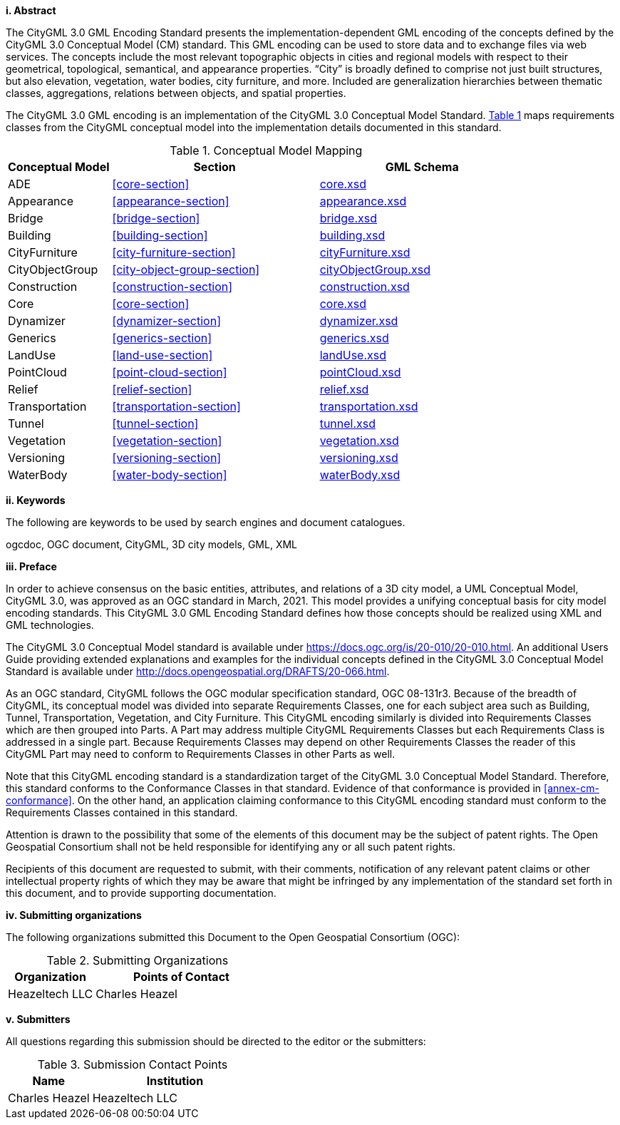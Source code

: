 [big]*i.     Abstract*

The CityGML 3.0 GML Encoding Standard presents the implementation-dependent GML encoding of the concepts defined by the CityGML 3.0 Conceptual Model (CM) standard. This GML encoding can be used to store data and to exchange files via web services. The concepts include the most relevant topographic objects in cities and regional models with respect to their geometrical, topological, semantical, and appearance properties. “City” is broadly defined to comprise not just built structures, but also elevation, vegetation, water bodies, city furniture, and more. Included are generalization hierarchies between thematic classes, aggregations, relations between objects, and spatial properties.

The CityGML 3.0 GML encoding is an implementation of the CityGML 3.0 Conceptual Model Standard. <<conceptual-model-mapping>> maps requirements classes from the CityGML conceptual model into the implementation details documented in this standard.

[#conceptual-model-mapping,reftext='{table-caption} {counter:table-num}']
.Conceptual Model Mapping
[width="100%",cols="5,10,10",options="header"]
|===
|Conceptual Model  |Section |GML Schema
|ADE |<<core-section>> |http://schemas.opengis.net/citygml/3.0/core.xsd[core.xsd^]
|Appearance |<<appearance-section>> |http://schemas.opengis.net/citygml/appearance/3.0/appearance.xsd[appearance.xsd^]
|Bridge |<<bridge-section>> |http://schemas.opengis.net/citygml/bridge/3.0/bridge.xsd[bridge.xsd^]
|Building |<<building-section>> |http://schemas.opengis.net/citygml/building/3.0/building.xsd[building.xsd^]
|CityFurniture |<<city-furniture-section>> |http://schemas.opengis.net/citygml/cityfurniture/3.0/cityFurniture.xsd[cityFurniture.xsd^]
|CityObjectGroup |<<city-object-group-section>> |http://schemas.opengis.net/citygml/cityobjectgroup/3.0/cityObjectGroup.xsd[cityObjectGroup.xsd^]
|Construction |<<construction-section>> |http://schemas.opengis.net/citygml/construction/3.0/construction.xsd[construction.xsd^]
|Core |<<core-section>> |http://schemas.opengis.net/citygml/3.0/core.xsd[core.xsd]
|Dynamizer |<<dynamizer-section>> |http://schemas.opengis.net/citygml/dynamizer/3.0/dynamizer.xsd[dynamizer.xsd^]
|Generics |<<generics-section>> |http://schemas.opengis.net/citygml/generics/3.0/generics.xsd[generics.xsd^]
|LandUse |<<land-use-section>> |http://schemas.opengis.net/citygml/landuse/3.0/landUse.xsd[landUse.xsd^]
|PointCloud |<<point-cloud-section>> |http://schemas.opengis.net/citygml/pointcloud/3.0/pointCloud.xsd[pointCloud.xsd^]
|Relief |<<relief-section>> |http://schemas.opengis.net/citygml/relief/3.0/relief.xsd[relief.xsd^]
|Transportation |<<transportation-section>> |http://schemas.opengis.net/citygml/transportation/3.0/transportation.xsd[transportation.xsd^]
|Tunnel |<<tunnel-section>> |http://schemas.opengis.net/citygml/tunnel/3.0/tunnel.xsd[tunnel.xsd^]
|Vegetation |<<vegetation-section>> |http://schemas.opengis.net/citygml/vegetation/3.0/vegetation.xsd[vegetation.xsd^]
|Versioning |<<versioning-section>> |http://schemas.opengis.net/citygml/versioning/3.0/versioning.xsd[versioning.xsd^]
|WaterBody |<<water-body-section>> |http://schemas.opengis.net/citygml/waterbody/3.0/waterBody.xsd[waterBody.xsd^]
|===

[big]*ii.    Keywords*

The following are keywords to be used by search engines and document catalogues.

ogcdoc, OGC document, CityGML, 3D city models, GML, XML

[big]*iii.   Preface*

In order to achieve consensus on the basic entities, attributes, and relations of a 3D city model, a UML Conceptual Model, CityGML 3.0, was approved as an OGC standard in March, 2021. This model provides a unifying conceptual basis for city model encoding standards. This CityGML 3.0 GML Encoding Standard defines how those concepts should be realized using XML and GML technologies.

The CityGML 3.0 Conceptual Model standard is available under https://docs.ogc.org/is/20-010/20-010.html. An additional Users Guide providing extended explanations and examples for the individual concepts defined in the CityGML 3.0 Conceptual Model Standard is available under http://docs.opengeospatial.org/DRAFTS/20-066.html.

As an OGC standard, CityGML follows the OGC modular specification standard, OGC 08-131r3. Because of the breadth of CityGML, its conceptual model was divided into separate Requirements Classes, one for each subject area such as Building, Tunnel, Transportation, Vegetation, and City Furniture. This CityGML encoding similarly is divided into Requirements Classes which are then grouped into Parts. A Part may address multiple CityGML Requirements Classes but each Requirements Class is addressed in a single part. Because Requirements Classes may depend on other Requirements Classes the reader of this CityGML Part may need to conform to Requirements Classes in other Parts as well.

Note that this CityGML encoding standard is a standardization target of the CityGML 3.0 Conceptual Model Standard. Therefore, this standard conforms to the Conformance Classes in that standard. Evidence of that conformance is provided in <<annex-cm-conformance>>. On the other hand, an application claiming conformance to this CityGML encoding standard must conform to
the Requirements Classes contained in this standard.


Attention is drawn to the possibility that some of the elements of this document may be the subject of patent rights. The Open Geospatial Consortium shall not be held responsible for identifying any or all such patent rights.

Recipients of this document are requested to submit, with their comments, notification of any relevant patent claims or other intellectual property rights of which they may be aware that might be infringed by any implementation of the standard set forth in this document, and to provide supporting documentation.

[big]*iv.    Submitting organizations*

The following organizations submitted this Document to the Open Geospatial Consortium (OGC):

[#submitting_organizations,reftext='{table-caption} {counter:table-num}']
.Submitting Organizations
[width="100%",cols="5,10",options="header"]
|===
|Organization |Points of Contact
|Heazeltech LLC |Charles Heazel
|===

[big]*v.     Submitters*

All questions regarding this submission should be directed to the editor or the submitters:

[#submission_contact_points,reftext='{table-caption} {counter:table-num}']
.Submission Contact Points
[width="100%",cols="5,10",options="header"]
|===
|Name |Institution
|Charles Heazel |Heazeltech LLC
|===
